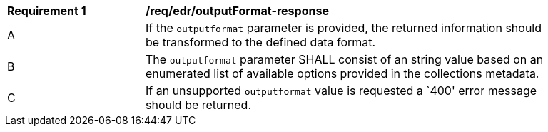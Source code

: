 [[req_edr_outputFormat-response]]
[width="90%",cols="2,6a"]
|===
|*Requirement {counter:req-id}* | */req/edr/outputFormat-response*
^|A|If the `outputformat` parameter is provided, the returned information should be transformed to the defined data format.
^|B|The `outputformat` parameter SHALL consist of an string value based on an enumerated list of available options provided in the collections metadata.
^|C|If an unsupported `outputformat` value is requested a `400' error message should be returned.
|===
